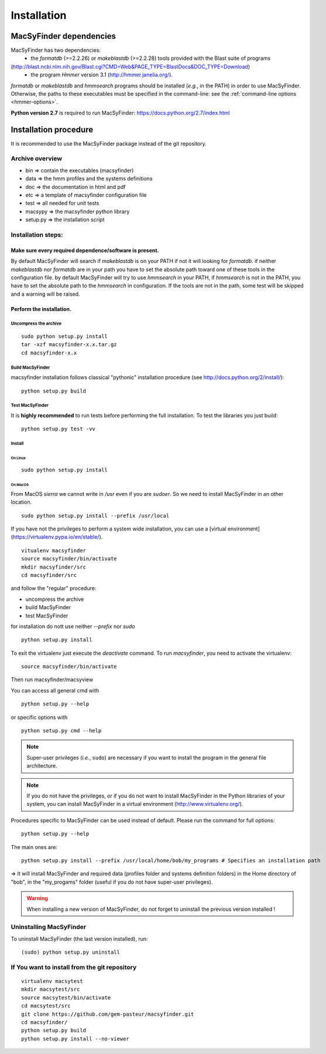.. MacSyFinder - Detection of macromolecular systems in protein datasets
    using systems modelling and similarity search.            
    Authors: Sophie Abby, Bertrand Néron                                 
    Copyright © 2014  Institut Pasteur, Paris.                           
    See the COPYRIGHT file for details                                    
    MacsyFinder is distributed under the terms of the GNU General Public License (GPLv3). 
    See the COPYING file for details.  

.. _installation:


************
Installation
************

========================
MacSyFinder dependencies
========================
MacSyFinder has two dependencies:
 - the *formatdb* (>=2.2.26) or *makeblastdb* (>=2.2.28) tools provided with the Blast suite of programs 
(http://blast.ncbi.nlm.nih.gov/Blast.cgi?CMD=Web&PAGE_TYPE=BlastDocs&DOC_TYPE=Download) 
 - the program *Hmmer* version 3.1 (http://hmmer.janelia.org/).

*formatdb* or *makeblastdb* and *hmmsearch* programs should be installed (*e.g.*, in the PATH) in order to use MacSyFinder. Otherwise, the paths to these executables must be specified in the command-line: see the :ref:`command-line options <hmmer-options>`. 
 
**Python version 2.7** is required to run MacSyFinder: https://docs.python.org/2.7/index.html 

======================
Installation procedure
======================

It is recommended to use the MacSyFinder package instead of the git repository.

Archive overview
================

* bin => contain the executables (macsyfinder)
* data => the hmm profiles and the systems definitions
* doc => the documentation in html and pdf
* etc => a template of macsyfinder configuration file
* test => all needed for unit tests
* macsypy => the macsyfinder python library
* setup.py => the installation script

Installation steps:
=======================

Make sure every required dependence/software is present.
--------------------------------------------------------

By default MacSyFinder will search if `makeblastdb` is on your PATH if not it will looking for `formatdb`.
if neither `makeblastdb` nor `formatdb` are in your path you have to set the absolute path toward one of
these tools in the configuration file.
by default MacSyFinder will try to use `hmmsearch` in your PATH, if `hmmsearch` is not in the PATH,
you have to set the absolute path to the `hmmsearch` in configuration.
If the tools are not in the path, some test will be skipped and a warning will be raised.


Perform the installation.
-------------------------

Uncompress the archive
""""""""""""""""""""""

::

    sudo python setup.py install
    tar -xzf macsyfinder-x.x.tar.gz
    cd macsyfinder-x.x


Build MacSyFinder
"""""""""""""""""

macsyfinder installation follows classical "pythonic" installation procedure (see http://docs.python.org/2/install/): ::

    python setup.py build

Test MacSyFinder
""""""""""""""""

It is **highly recommended** to run tests before performing the full installation.
To test the libraries you just build: ::

    python setup.py test -vv

Install
"""""""

On Linux
''''''''

::

    sudo python setup.py install

On MacOS
''''''''

From MacOS `sierra` we cannot write in `/usr` even if you are *sudoer*.
So we need to install MacSyFinder in an other location. ::

    sudo python setup.py install --prefix /usr/local

If you have not the privileges to perform a system wide installation,
you can use a [virtual environment](https://virtualenv.pypa.io/en/stable/). ::

    vitualenv macsyfinder
    source macsyfinder/bin/activate
    mkdir macsyfinder/src
    cd macsyfinder/src

and follow the "regular" procedure:

* uncompress the archive
* build MacSyFinder
* test MacSyFinder

for installation do nott use neither `--prefix` nor `sudo` ::

    python setup.py install


To exit the virtualenv just execute the `deactivate` command.
To run `macsyfinder`, you need to activate the virtualenv: ::

    source macsyfinder/bin/activate

Then run macsyfinder/macsyview


You can access all general cmd with ::

    python setup.py --help

or specific options with ::

    python setup.py cmd --help




  
.. note::
  Super-user privileges (*i.e.*, ``sudo``) are necessary if you want to install the program in the general file architecture.
  
  
.. note::
  If you do not have the privileges, or if you do not want to install MacSyFinder in the Python libraries of your system, 
  you can install MacSyFinder in a virtual environment (http://www.virtualenv.org/).

Procedures specific to MacSyFinder can be used instead of default. Please run the command for full options::
  

  python setup.py --help

The main ones are::
 
  python setup.py install --prefix /usr/local/home/bob/my_programs # Specifies an installation path

=> It will install MacSyFinder and required data (profiles folder and systems definition folders) in the Home directory of "bob", in the "my_progams" folder (useful if you do not have super-user privileges).

.. warning::
  When installing a new version of MacSyFinder, do not forget to uninstall the previous version installed ! 

Uninstalling MacSyFinder
========================

To uninstall MacSyFinder (the last version installed), run::

  (sudo) python setup.py uninstall 


If You want to install from the git repository
==============================================

::

    virtualenv macsytest
    mkdir macsytest/src
    source macsytest/bin/activate
    cd macsytest/src
    git clone https://github.com/gem-pasteur/macsyfinder.git
    cd macsyfinder/
    python setup.py build
    python setup.py install --no-viewer
